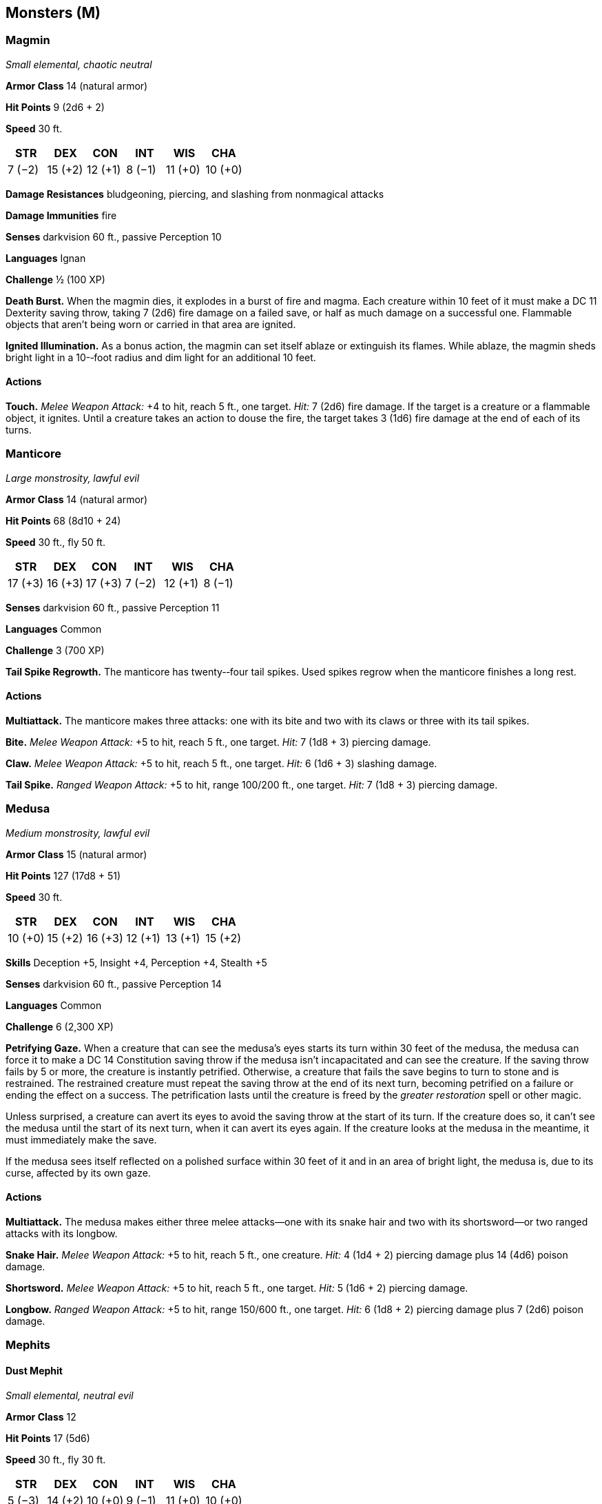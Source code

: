 == Monsters (M)

=== Magmin

_Small elemental, chaotic neutral_

*Armor Class* 14 (natural armor)

*Hit Points* 9 (2d6 + 2)

*Speed* 30 ft.

[cols=",,,,,",options="header",]
|===
|STR |DEX |CON |INT |WIS |CHA
|7 (−2) |15 (+2) |12 (+1) |8 (−1) |11 (+0) |10 (+0)
|===

*Damage Resistances* bludgeoning, piercing, and slashing from nonmagical
attacks

*Damage Immunities* fire

*Senses* darkvision 60 ft., passive Perception 10

*Languages* Ignan

*Challenge* ½ (100 XP)

*Death Burst.* When the magmin dies, it explodes in a burst of fire and
magma. Each creature within 10 feet of it must make a DC 11 Dexterity
saving throw, taking 7 (2d6) fire damage on a failed save, or half as
much damage on a successful one. Flammable objects that aren’t being
worn or carried in that area are ignited.

*Ignited Illumination.* As a bonus action, the magmin can set itself
ablaze or extinguish its flames. While ablaze, the magmin sheds bright
light in a 10-­‐foot radius and dim light for an additional 10 feet.

==== Actions

*Touch.* _Melee Weapon Attack:_ +4 to hit, reach 5 ft., one target.
_Hit:_ 7 (2d6) fire damage. If the target is a creature or a flammable
object, it ignites. Until a creature takes an action to douse the fire,
the target takes 3 (1d6) fire damage at the end of each of its turns.

=== Manticore

_Large monstrosity, lawful evil_

*Armor Class* 14 (natural armor)

*Hit Points* 68 (8d10 + 24)

*Speed* 30 ft., fly 50 ft.

[cols=",,,,,",options="header",]
|===
|STR |DEX |CON |INT |WIS |CHA
|17 (+3) |16 (+3) |17 (+3) |7 (−2) |12 (+1) |8 (−1)
|===

*Senses* darkvision 60 ft., passive Perception 11

*Languages* Common

*Challenge* 3 (700 XP)

*Tail Spike Regrowth.* The manticore has twenty-­‐four tail spikes. Used
spikes regrow when the manticore finishes a long rest.

==== Actions

*Multiattack.* The manticore makes three attacks: one with its bite and
two with its claws or three with its tail spikes.

*Bite.* _Melee Weapon Attack:_ +5 to hit, reach 5 ft., one target.
_Hit:_ 7 (1d8 + 3) piercing damage.

*Claw.* _Melee Weapon Attack:_ +5 to hit, reach 5 ft., one target.
_Hit:_ 6 (1d6 + 3) slashing damage.

*Tail Spike.* _Ranged Weapon Attack:_ +5 to hit, range 100/200 ft., one
target. _Hit:_ 7 (1d8 + 3) piercing damage.

=== Medusa

_Medium monstrosity, lawful evil_

*Armor Class* 15 (natural armor)

*Hit Points* 127 (17d8 + 51)

*Speed* 30 ft.

[cols=",,,,,",options="header",]
|===
|STR |DEX |CON |INT |WIS |CHA
|10 (+0) |15 (+2) |16 (+3) |12 (+1) |13 (+1) |15 (+2)
|===

*Skills* Deception +5, Insight +4, Perception +4, Stealth +5

*Senses* darkvision 60 ft., passive Perception 14

*Languages* Common

*Challenge* 6 (2,300 XP)

*Petrifying Gaze.* When a creature that can see the medusa’s eyes starts
its turn within 30 feet of the medusa, the medusa can force it to make a
DC 14 Constitution saving throw if the medusa isn’t incapacitated and
can see the creature. If the saving throw fails by 5 or more, the
creature is instantly petrified. Otherwise, a creature that fails the
save begins to turn to stone and is restrained. The restrained creature
must repeat the saving throw at the end of its next turn, becoming
petrified on a failure or ending the effect on a success. The
petrification lasts until the creature is freed by the _greater
restoration_ spell or other magic.

Unless surprised, a creature can avert its eyes to avoid the saving
throw at the start of its turn. If the creature does so, it can’t see
the medusa until the start of its next turn, when it can avert its eyes
again. If the creature looks at the medusa in the meantime, it must
immediately make the save.

If the medusa sees itself reflected on a polished surface within 30 feet
of it and in an area of bright light, the medusa is, due to its curse,
affected by its own gaze.

==== Actions

*Multiattack.* The medusa makes either three melee attacks—one with its
snake hair and two with its shortsword—or two ranged attacks with its
longbow.

*Snake Hair.* _Melee Weapon Attack:_ +5 to hit, reach 5 ft., one
creature. _Hit:_ 4 (1d4 + 2) piercing damage plus 14 (4d6) poison
damage.

*Shortsword.* _Melee Weapon Attack:_ +5 to hit, reach 5 ft., one target.
_Hit:_ 5 (1d6 + 2) piercing damage.

*Longbow.* _Ranged Weapon Attack:_ +5 to hit, range 150/600 ft., one
target. _Hit:_ 6 (1d8 + 2) piercing damage plus 7 (2d6) poison damage.

=== Mephits

==== Dust Mephit

_Small elemental, neutral evil_

*Armor Class* 12

*Hit Points* 17 (5d6)

*Speed* 30 ft., fly 30 ft.

[cols=",,,,,",options="header",]
|===
|STR |DEX |CON |INT |WIS |CHA
|5 (−3) |14 (+2) |10 (+0) |9 (−1) |11 (+0) |10 (+0)
|===

*Skills* Perception +2, Stealth +4

*Damage Vulnerabilities* fire

*Damage Immunities* poison

*Condition Immunities* poisoned

*Senses* darkvision 60 ft., passive Perception 12

*Languages* Auran, Terran

*Challenge* ½ (100 XP)

*Death Burst.* When the mephit dies, it explodes in a burst of dust.
Each creature within 5 feet of it must then succeed on a DC 10
Constitution saving throw or be blinded for 1 minute. A blinded creature
can repeat the saving throw on each of its turns, ending the effect on
itself on a success.

*Innate Spellcasting (1/Day).* The mephit can innately cast _sleep_,
requiring no material components. Its innate spellcasting ability is
Charisma.

===== Actions

*Claws.* _Melee Weapon Attack:_ +4 to hit, reach 5 ft., one creature.
_Hit:_ 4 (1d4 + 2) slashing damage.

*Blinding Breath (Recharge 6).* The mephit exhales a 15-­‐ foot cone of
blinding dust. Each creature in that area must succeed on a DC 10
Dexterity saving throw or be blinded for 1 minute. A creature can repeat
the saving throw at the end of each of its turns, ending the effect on
itself on a success.

==== Ice Mephit

_Small elemental, neutral evil_

*Armor Class* 11

*Hit Points* 21 (6d6)

*Speed* 30 ft., fly 30 ft.

[cols=",,,,,",options="header",]
|===
|STR |DEX |CON |INT |WIS |CHA
|7 (−2) |13 (+1) |10 (+0) |9 (−1) |11 (+0) |12 (+1)
|===

*Skills* Perception +2, Stealth +3

*Damage Vulnerabilities* bludgeoning, fire

*Damage Immunities* cold, poison

*Condition Immunities* poisoned

*Senses* darkvision 60 ft., passive Perception 12

*Languages* Aquan, Auran

*Challenge* ½ (100 XP)

*Death Burst.* When the mephit dies, it explodes in a burst of jagged
ice. Each creature within 5 feet of it must make a DC 10 Dexterity
saving throw, taking 4 (1d8) slashing damage on a failed save, or half
as much damage on a successful one.

*False Appearance.* While the mephit remains motionless, it is
indistinguishable from an ordinary shard of ice.

*Innate Spellcasting (1/Day).* The mephit can innately cast _fog cloud_,
requiring no material components. Its innate spellcasting ability is
Charisma.

===== Actions

*Claws.* _Melee Weapon Attack:_ +3 to hit, reach 5 ft., one creature.
_Hit:_ 3 (1d4 + 1) slashing damage plus 2 (1d4) cold damage.

*Frost Breath (Recharge 6).* The mephit exhales a 15-­‐ foot cone of
cold air. Each creature in that area must succeed on a DC 10 Dexterity
saving throw, taking 5 (2d4) cold damage on a failed save, or half as
much damage on a successful one.

==== Magma Mephit

_Small elemental, neutral evil_

*Armor Class* 11

*Hit Points* 22 (5d6 + 5)

*Speed* 30 ft., fly 30 ft.

[cols=",,,,,",options="header",]
|===
|STR |DEX |CON |INT |WIS |CHA
|8 (−1) |12 (+1) |12 (+1) |7 (−2) |10 (+0) |10 (+0)
|===

*Skills* Stealth +3

*Damage Vulnerabilities* cold

*Damage Immunities* fire, poison

*Condition Immunities* poisoned

*Senses* darkvision 60 ft., passive Perception 10

*Languages* Ignan, Terran

*Challenge* ½ (100 XP)

*Death Burst.* When the mephit dies, it explodes in a burst of lava.
Each creature within 5 feet of it must make a DC 11 Dexterity saving
throw, taking 7 (2d6) fire damage on a failed save, or half as much
damage on a successful one.

*False Appearance.* While the mephit remains motionless, it is
indistinguishable from an ordinary mound of magma.

*Innate Spellcasting (1/Day).* The mephit can innately cast _heat metal_
(spell save DC 10), requiring no material components. Its innate
spellcasting ability is Charisma.

===== Actions

*Claws.* _Melee Weapon Attack:_ +3 to hit, reach 5 ft., one creature.
_Hit:_ 3 (1d4 + 1) slashing damage plus 2 (1d4) fire damage.

*Fire Breath (Recharge 6).* The mephit exhales a 15-­‐foot cone of fire.
Each creature in that area must make a DC 11 Dexterity saving throw,
taking 7 (2d6) fire damage on a failed save, or half as much damage on a
successful one.

==== Steam Mephit

_Small elemental, neutral evil_

*Armor Class* 10

*Hit Points* 21 (6d6)

*Speed* 30 ft., fly 30 ft.

[cols=",,,,,",options="header",]
|===
|STR |DEX |CON |INT |WIS |CHA
|5 (−3) |11 (+0) |10 (+0) |11 (+0) |10 (+0) |12 (+1)
|===

*Damage Immunities* fire, poison

*Condition Immunities* poisoned

*Senses* darkvision 60 ft., passive Perception 10

*Languages* Aquan, Ignan

*Challenge* ¼ (50 XP)

*Death Burst.* When the mephit dies, it explodes in a cloud of steam.
Each creature within 5 feet of the mephit must succeed on a DC 10
Dexterity saving throw or take 4 (1d8) fire damage.

*Innate Spellcasting (1/Day).* The mephit can innately cast _blur_,
requiring no material components. Its innate spellcasting ability is
Charisma.

===== Actions

*Claws.* _Melee Weapon Attack:_ +2 to hit, reach 5 ft., one creature.
_Hit:_ 2 (1d4) slashing damage plus 2 (1d4) fire damage.

*Steam Breath (Recharge 6).* The mephit exhales a 15-­‐ foot cone of
scalding steam. Each creature in that area must succeed on a DC 10
Dexterity saving throw, taking 4 (1d8) fire damage on a failed save, or
half as much damage on a successful one.

==== Merfolk

_Medium humanoid (merfolk), neutral_

*Armor Class* 11

*Hit Points* 11 (2d8 + 2)

*Speed* 10 ft., swim 40 ft.

[cols=",,,,,",options="header",]
|===
|STR |DEX |CON |INT |WIS |CHA
|10 (+0) |13 (+1) |12 (+1) |11 (+0) |11 (+0) |12 (+1)
|===

*Skills* Perception +2

*Senses* passive Perception 12

*Languages* Aquan, Common

*Challenge* ⅛ (25 XP)

*Amphibious.* The merfolk can breathe air and water.

===== Actions

*Spear.* _Melee or Ranged Weapon Attack:_ +2 to hit, reach 5 ft. or
range 20/60 ft., one target. _Hit:_ 3 (1d6) piercing damage, or 4 (1d8)
piercing damage if used with two hands to make a melee attack.

==== Merrow

_Large monstrosity, chaotic evil_

*Armor Class* 13 (natural armor)

*Hit Points* 45 (6d10 + 12)

*Speed* 10 ft., swim 40 ft.

[cols=",,,,,",options="header",]
|===
|STR |DEX |CON |INT |WIS |CHA
|18 (+4) |10 (+0) |15 (+2) |8 (−1) |10 (+0) |9 (−1)
|===

*Senses* darkvision 60 ft., passive Perception 10

*Languages* Abyssal, Aquan

*Challenge* 2 (450 XP)

*Amphibious.* The merrow can breathe air and water.

===== Actions

*Multiattack.* The merrow makes two attacks: one with its bite and one
with its claws or harpoon.

*Bite.* _Melee Weapon Attack:_ +6 to hit, reach 5 ft., one target.
_Hit:_ 8 (1d8 + 4) piercing damage.

*Claws.* _Melee Weapon Attack:_ +6 to hit, reach 5 ft., one target.
_Hit:_ 9 (2d4 + 4) slashing damage.

*Harpoon.* _Melee or Ranged Weapon Attack:_ +6 to hit, reach 5 ft. or
range 20/60 ft., one target. _Hit:_ 11 (2d6 + piercing damage. If the
target is a Huge or smaller creature, it must succeed on a Strength
contest against the merrow or be pulled up to 20 feet toward the merrow.

==== Mimic

_Medium monstrosity (shapechanger), neutral_

*Armor Class* 12 (natural armor)

*Hit Points* 58 (9d8 + 18)

*Speed* 15 ft.

[cols=",,,,,",options="header",]
|===
|STR |DEX |CON |INT |WIS |CHA
|17 (+3) |12 (+1) |15 (+2) |5 (−3) |13 (+1) |8 (−1)
|===

*Skills* Stealth +5

*Damage Immunities* acid

*Condition Immunities* prone

*Senses* darkvision 60 ft., passive Perception 11

*Languages* —

*Challenge* 2 (450 XP)

*Shapechanger.* The mimic can use its action to polymorph into an object
or back into its true, amorphous form. Its statistics are the same in
each form. Any equipment it is wearing or carrying isn’t transformed. It
reverts to its true form if it dies.

*Adhesive (Object Form Only).* The mimic adheres to anything that
touches it. A Huge or smaller creature adhered to the mimic is also
grappled by it (escape DC 13). Ability checks made to escape this
grapple have disadvantage.

*False Appearance (Object Form Only).* While the mimic remains
motionless, it is indistinguishable from an ordinary object.

*Grappler.* The mimic has advantage on attack rolls against any creature
grappled by it.

===== Actions

*Pseudopod.* _Melee Weapon Attack:_ +5 to hit, reach 5 ft., one target.
_Hit:_ 7 (1d8 + 3) bludgeoning damage. If the mimic is in object form,
the target is subjected to its Adhesive trait.

*Bite.* _Melee Weapon Attack:_ +5 to hit, reach 5 ft., one target.
_Hit:_ 7 (1d8 + 3) piercing damage plus 4 (1d8) acid damage.

==== Minotaur

_Large monstrosity, chaotic evil_

*Armor Class* 14 (natural armor)

*Hit Points* 76 (9d10 + 27)

*Speed* 40 ft.

[cols=",,,,,",options="header",]
|===
|STR |DEX |CON |INT |WIS |CHA
|18 (+4) |11 (+0) |16 (+3) |6 (−2) |16 (+3) |9 (−1)
|===

*Skills* Perception +7

*Senses* darkvision 60 ft., passive Perception 17

*Languages* Abyssal

*Challenge* 3 (700 XP)

*Charge* If the minotaur moves at least 10 feet straight toward a target
and then hits it with a gore attack on the same turn, the target takes
an extra 9 (2d8) piercing damage. If the target is a creature, it must
succeed on a DC 14 Strength saving throw or be pushed up to 10 feet away
and knocked prone.

*Labyrinthine Recall.* The minotaur can perfectly recall any path it has
traveled.

*Reckless.* At the start of its turn, the minotaur can gain advantage on
all melee weapon attack rolls it makes during that turn, but attack
rolls against it have advantage until the start of its next turn.

===== Actions

*Greataxe.* _Melee Weapon Attack:_ +6 to hit, reach 5 ft., one target.
_Hit:_ 17 (2d12 + 4) slashing damage.

*Gore.* _Melee Weapon Attack:_ +6 to hit, reach 5 ft., one target.
_Hit:_ 13 (2d8 + 4) piercing damage.

=== Mummies

==== Mummy

_Medium undead, lawful evil_

*Armor Class* 11 (natural armor)

*Hit Points* 58 (9d8 + 18)

*Speed* 20 ft.

[cols=",,,,,",options="header",]
|===
|STR |DEX |CON |INT |WIS |CHA
|16 (+3) |8 (−1) |15 (+2) |6 (−2) |10 (+0) |12 (+1)
|===

*Saving Throws* Wis +2

*Damage Vulnerabilities* fire

*Damage Resistances* bludgeoning, piercing, and slashing from nonmagical
attacks

*Damage Immunities* necrotic, poison

*Condition Immunities* charmed, exhaustion, frightened, paralyzed,
poisoned

*Senses* darkvision 60 ft., passive Perception 10

*Languages* the languages it knew in life

*Challenge* 3 (700 XP)

===== Actions

*Multiattack.* The mummy can use its Dreadful Glare and makes one attack
with its rotting fist.

*Rotting Fist.* _Melee Weapon Attack:_ +5 to hit, reach 5 ft., one
target. _Hit:_ 10 (2d6 + 3) bludgeoning damage plus 10 (3d6) necrotic
damage. If the target is a creature, it must succeed on a DC 12
Constitution saving throw or be cursed with mummy rot. The cursed target
can’t regain hit points, and its hit point maximum decreases by 10 (3d6)
for every 24 hours that elapse. If the curse reduces the target’s hit
point maximum to 0, the target dies, and its body turns to dust. The
curse lasts until removed by the remove curse spell or other magic.

*Dreadful Glare.* The mummy targets one creature it can see within 60
feet of it. If the target can see the mummy, it must succeed on a DC 11
Wisdom saving throw against this magic or become frightened until the
end of the mummy’s next turn. If the target fails the saving throw by 5
or more, it is also paralyzed for the same duration. A target that
succeeds on the saving throw is immune to the Dreadful Glare of all
mummies (but not mummy lords) for the next 24 hours.

==== Mummy Lord

_Medium undead, lawful evil_

*Armor Class* 17 (natural armor)

*Hit Points* 97 (13d8 + 39)

*Speed* 20 ft.

[cols=",,,,,",options="header",]
|===
|STR |DEX |CON |INT |WIS |CHA
|18 (+4) |10 (+0) |17 (+3) |11 (+0) |18 (+4) |16 (+3)
|===

*Saving Throws* Con +8, Int +5, Wis +9, Cha +8

*Skills* History +5, Religion +5

*Damage Vulnerabilities* fire

*Damage Immunities* necrotic, poison; bludgeoning, piercing, and
slashing from nonmagical attacks

*Condition Immunities* charmed, exhaustion, frightened, paralyzed,
poisoned

*Senses* darkvision 60 ft., passive Perception 14

*Languages* the languages it knew in life

*Challenge* 15 (13,000 XP)

*Magic Resistance.* The mummy lord has advantage on saving throws
against spells and other magical effects.

*Rejuvenation.* A destroyed mummy lord gains a new body in 24 hours if
its heart is intact, regaining all its hit points and becoming active
again. The new body appears within 5 feet of the mummy lord’s heart.

*Spellcasting.* The mummy lord is a 10th-­‐level spellcaster. Its
spellcasting ability is Wisdom (spell save DC 17, +9 to hit with spell
attacks). The mummy lord has the following cleric spells prepared:

Cantrips (at will): _sacred flame_, _thaumaturgy_

1st level (4 slots): _command_, _guiding bolt_, _shield of faith_

2nd level (3 slots): _hold person_, _silence_, _spiritual weapon_

3rd level (3 slots): _animate dead_, _dispel magic_

4th level (3 slots): _divination_, _guardian of faith_

5th level (2 slots): _contagion_, _insect plague_

6th level (1 slot): _harm_

===== Actions

*Multiattack.* The mummy can use its Dreadful Glare and makes one attack
with its rotting fist.

*Rotting Fist.* _Melee Weapon Attack:_ +9 to hit, reach 5 ft., one
target. _Hit:_ 14 (3d6 + 4) bludgeoning damage plus 21 (6d6) necrotic
damage. If the target is a creature, it must succeed on a DC 16
Constitution saving throw or be cursed with mummy rot. The cursed target
can’t regain hit points, and its hit point maximum decreases by 10 (3d6)
for every 24 hours that elapse. If the curse reduces the target’s hit
point maximum to 0, the target dies, and its body turns to dust. The
curse lasts until removed by the remove curse spell or other magic.

*Dreadful Glare.* The mummy lord targets one creature it can see within
60 feet of it. If the target can see the mummy lord, it must succeed on
a DC 16 Wisdom saving throw against this magic or become frightened
until the end of the mummy’s next turn. If the target fails the saving
throw by 5 or more, it is also paralyzed for the same duration. A target
that succeeds on the saving throw is immune to the Dreadful Glare of all
mummies and mummy lords for the next 24 hours.

===== Legendary Actions

The mummy lord can take 3 legendary actions, choosing from the options
below. Only one legendary action option can be used at a time and only
at the end of another creature’s turn. The mummy lord regains spent
legendary actions at the start of its turn.

*Attack.* The mummy lord makes one attack with its rotting fist or uses
its *Dreadful Glare.*

*Blinding Dust.* Blinding dust and sand swirls magically around the
mummy lord. Each creature within 5 feet of the mummy lord must succeed
on a DC 16 Constitution saving throw or be blinded until the end of the
creature’s next turn.

*Blasphemous Word (Costs 2 Actions).* The mummy lord utters a
blasphemous word. Each non-­‐undead creature within 10 feet of the mummy
lord that can hear the magical utterance must succeed on a DC 16
Constitution saving throw or be stunned until the end of the mummy
lord’s next turn.

*Channel Negative Energy (Costs 2 Actions).* The mummy lord magically
unleashes negative energy. Creatures within 60 feet of the mummy lord,
including ones behind barriers and around corners, can’t regain hit
points until the end of the mummy lord’s next turn.

*Whirlwind of Sand (Costs 2 Actions).* The mummy lord magically
transforms into a whirlwind of sand, moves up to 60 feet, and reverts to
its normal form. While in whirlwind form, the mummy lord is immune to
all damage, and it can’t be grappled, petrified, knocked prone,
restrained, or stunned. Equipment worn or carried by the mummy lord
remain in its possession.
